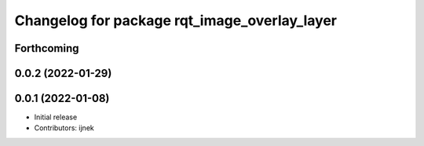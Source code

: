 ^^^^^^^^^^^^^^^^^^^^^^^^^^^^^^^^^^^^^^^^^^^^^
Changelog for package rqt_image_overlay_layer
^^^^^^^^^^^^^^^^^^^^^^^^^^^^^^^^^^^^^^^^^^^^^

Forthcoming
-----------

0.0.2 (2022-01-29)
------------------

0.0.1 (2022-01-08)
------------------
* Initial release
* Contributors: ijnek
